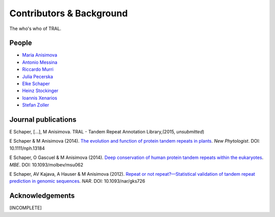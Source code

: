 .. _contributors:

Contributors & Background
==========================

The who's who of TRAL.



People
------

- `Maria Anisimova <http://www.inf.ethz.ch/personal/anmaria/>`_
- `Antonio Messina <http://www.gc3.uzh.ch/people/am/>`_
- `Riccardo Murri <http://www.gc3.uzh.ch/people/rm/>`_
- `Julia Pecerska <http://www.bsse.ethz.ch/department/people/detail-person.html?persid=192596>`_
- `Elke Schaper <http://www.inf.ethz.ch/personal/eschaper/>`_
- `Heinz Stockinger <http://people.isb-sib.ch/Heinz.Stockinger/>`_
- `Ioannis Xenarios <http://www.isb-sib.ch/groups/lausanne/vital-it-xenarios.html#Xenarios>`_
- `Stefan Zoller <http://people.inf.ethz.ch/zollers/>`_


.. _publications:

Journal publications
--------------------
E Schaper, [...], M Anisimova. TRAL - Tandem Repeat Annotation Library,(2015, *unsubmitted*)

E Schaper & M Anisimova (2014). `The evolution and function of protein tandem repeats in plants <http://onlinelibrary.wiley.com/doi/10.1111/nph.13184/full>`_. *New Phytologist*. DOI: 10.1111/nph.13184

E Schaper, O Gascuel & M Anisimova (2014). `Deep conservation of human protein tandem repeats within the eukaryotes <http://onlinelibrary.wiley.com/doi/10.1111/nph.13184/full>`_. *MBE*. DOI: 10.1093/molbev/msu062

E Schaper, AV Kajava, A Hauser & M Anisimova (2012). `Repeat or not repeat?—Statistical validation of tandem repeat prediction in genomic sequences <http://onlinelibrary.wiley.com/doi/10.1111/nph.13184/full>`_. *NAR*. DOI: 10.1093/nar/gks726




Acknowledgements
----------------
[INCOMPLETE]



